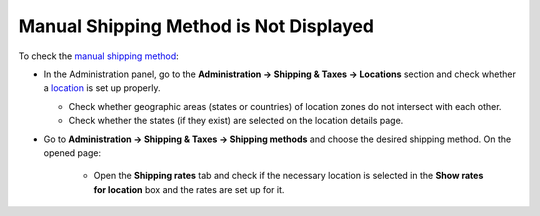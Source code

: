 ***************************************
Manual Shipping Method is Not Displayed
***************************************

To check the `manual shipping method <http://docs.cs-cart.com/4.3.x/user_guide/shipping_and_taxes/shipping_methods/manual_shipping_methods/set_manual_shipping.html>`_:

*   In the Administration panel, go to the **Administration → Shipping & Taxes → Locations** section and check whether a `location <http://docs.cs-cart.com/4.3.x/user_guide/shipping_and_taxes/locations/set_location.html>`_ is set up properly.

    *   Check whether geographic areas (states or countries) of location zones do not intersect with each other.
    *   Check whether the states (if they exist) are selected on the location details page.

*   Go to **Administration → Shipping & Taxes → Shipping methods** and choose the desired shipping method. On the opened page:

	*	Open the **Shipping rates** tab and check if the necessary location is selected in the **Show rates for location** box and the rates are set up for it.

.. image:: img/rates.png
    :align: center
    :alt: Rates for location